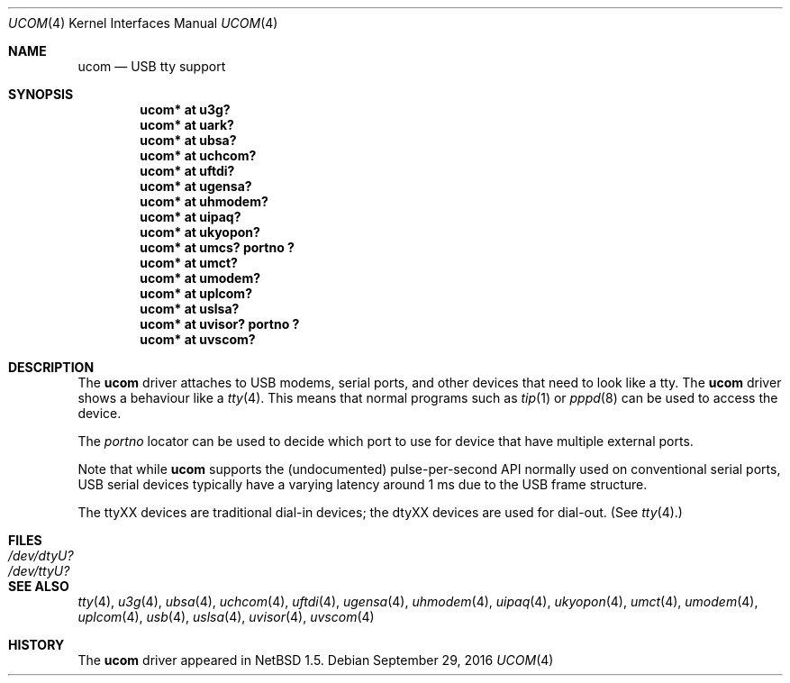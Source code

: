 .\" $NetBSD: ucom.4,v 1.25.8.1 2017/03/31 18:21:07 skrll Exp $
.\"
.\" Copyright (c) 1999 The NetBSD Foundation, Inc.
.\" All rights reserved.
.\"
.\" This code is derived from software contributed to The NetBSD Foundation
.\" by Lennart Augustsson.
.\"
.\" Redistribution and use in source and binary forms, with or without
.\" modification, are permitted provided that the following conditions
.\" are met:
.\" 1. Redistributions of source code must retain the above copyright
.\"    notice, this list of conditions and the following disclaimer.
.\" 2. Redistributions in binary form must reproduce the above copyright
.\"    notice, this list of conditions and the following disclaimer in the
.\"    documentation and/or other materials provided with the distribution.
.\"
.\" THIS SOFTWARE IS PROVIDED BY THE NETBSD FOUNDATION, INC. AND CONTRIBUTORS
.\" ``AS IS'' AND ANY EXPRESS OR IMPLIED WARRANTIES, INCLUDING, BUT NOT LIMITED
.\" TO, THE IMPLIED WARRANTIES OF MERCHANTABILITY AND FITNESS FOR A PARTICULAR
.\" PURPOSE ARE DISCLAIMED.  IN NO EVENT SHALL THE FOUNDATION OR CONTRIBUTORS
.\" BE LIABLE FOR ANY DIRECT, INDIRECT, INCIDENTAL, SPECIAL, EXEMPLARY, OR
.\" CONSEQUENTIAL DAMAGES (INCLUDING, BUT NOT LIMITED TO, PROCUREMENT OF
.\" SUBSTITUTE GOODS OR SERVICES; LOSS OF USE, DATA, OR PROFITS; OR BUSINESS
.\" INTERRUPTION) HOWEVER CAUSED AND ON ANY THEORY OF LIABILITY, WHETHER IN
.\" CONTRACT, STRICT LIABILITY, OR TORT (INCLUDING NEGLIGENCE OR OTHERWISE)
.\" ARISING IN ANY WAY OUT OF THE USE OF THIS SOFTWARE, EVEN IF ADVISED OF THE
.\" POSSIBILITY OF SUCH DAMAGE.
.\"
.Dd September 29, 2016
.Dt UCOM 4
.Os
.Sh NAME
.Nm ucom
.Nd USB tty support
.Sh SYNOPSIS
.Cd "ucom* at u3g?"
.Cd "ucom* at uark?"
.Cd "ucom* at ubsa?"
.Cd "ucom* at uchcom?"
.Cd "ucom* at uftdi?"
.Cd "ucom* at ugensa?"
.Cd "ucom* at uhmodem?"
.Cd "ucom* at uipaq?"
.Cd "ucom* at ukyopon?"
.Cd "ucom* at umcs? portno ?"
.Cd "ucom* at umct?"
.Cd "ucom* at umodem?"
.Cd "ucom* at uplcom?"
.Cd "ucom* at uslsa?"
.Cd "ucom* at uvisor? portno ?"
.Cd "ucom* at uvscom?"
.Sh DESCRIPTION
The
.Nm
driver attaches to USB modems, serial ports, and other devices that need
to look like a tty.
The
.Nm
driver shows a behaviour like a
.Xr tty 4 .
This means that normal programs such as
.Xr tip 1
or
.Xr pppd 8
can be used to access the device.
.Pp
The
.Va portno
locator can be used to decide which port to use for device that have
multiple external ports.
.Pp
Note that while
.Nm
supports the (undocumented) pulse-per-second API normally used on
conventional serial ports, USB serial devices typically have a varying
latency around 1 ms due to the USB frame structure.
.Pp
The ttyXX devices are traditional dial-in devices; the dtyXX devices
are used for dial-out.
(See
.Xr tty 4 . )
.Sh FILES
.Bl -tag -width Pa
.It Pa /dev/dtyU?
.It Pa /dev/ttyU?
.El
.Sh SEE ALSO
.Xr tty 4 ,
.Xr u3g 4 ,
.Xr ubsa 4 ,
.Xr uchcom 4 ,
.Xr uftdi 4 ,
.Xr ugensa 4 ,
.Xr uhmodem 4 ,
.Xr uipaq 4 ,
.Xr ukyopon 4 ,
.Xr umct 4 ,
.Xr umodem 4 ,
.Xr uplcom 4 ,
.Xr usb 4 ,
.Xr uslsa 4 ,
.Xr uvisor 4 ,
.Xr uvscom 4
.Sh HISTORY
The
.Nm
driver
appeared in
.Nx 1.5 .
